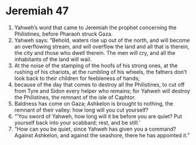 ﻿
* Jeremiah 47
1. Yahweh’s word that came to Jeremiah the prophet concerning the Philistines, before Pharaoh struck Gaza. 
2. Yahweh says: “Behold, waters rise up out of the north, and will become an overflowing stream, and will overflow the land and all that is therein, the city and those who dwell therein. The men will cry, and all the inhabitants of the land will wail. 
3. At the noise of the stamping of the hoofs of his strong ones, at the rushing of his chariots, at the rumbling of his wheels, the fathers don’t look back to their children for feebleness of hands; 
4. because of the day that comes to destroy all the Philistines, to cut off from Tyre and Sidon every helper who remains; for Yahweh will destroy the Philistines, the remnant of the isle of Caphtor. 
5. Baldness has come on Gaza; Ashkelon is brought to nothing, the remnant of their valley: how long will you cut yourself? 
6. “‘You sword of Yahweh, how long will it be before you are quiet? Put yourself back into your scabbard; rest, and be still.’ 
7. “How can you be quiet, since Yahweh has given you a command? Against Ashkelon, and against the seashore, there he has appointed it.” 
